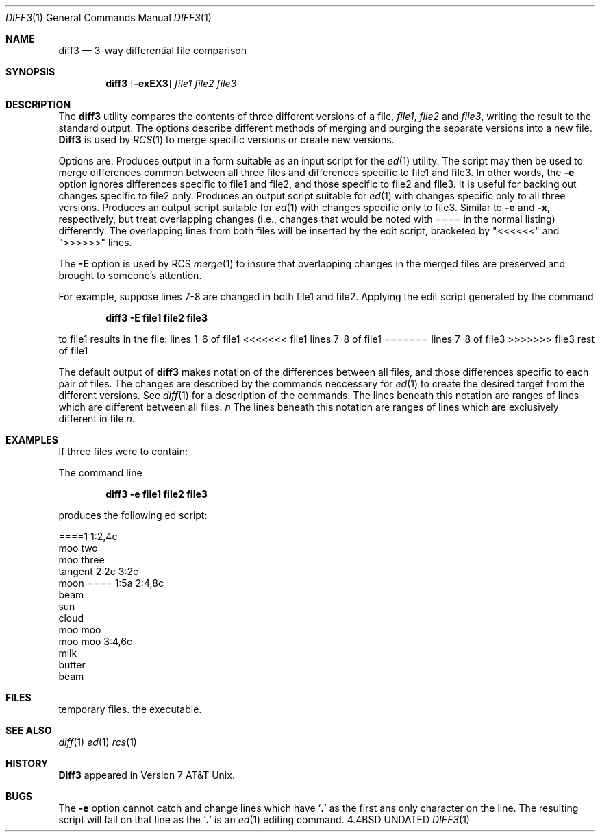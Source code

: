 .\" Copyright (c) 1990 The Regents of the University of California.
.\" All rights reserved.
.\"
.\" Redistribution and use in source and binary forms, with or without
.\" modification, are permitted provided that the following conditions
.\" are met:
.\" 1. Redistributions of source code must retain the above copyright
.\"    notice, this list of conditions and the following disclaimer.
.\" 2. Redistributions in binary form must reproduce the above copyright
.\"    notice, this list of conditions and the following disclaimer in the
.\"    documentation and/or other materials provided with the distribution.
.\" 3. All advertising materials mentioning features or use of this software
.\"    must display the following acknowledgement:
.\"	This product includes software developed by the University of
.\"	California, Berkeley and its contributors.
.\" 4. Neither the name of the University nor the names of its contributors
.\"    may be used to endorse or promote products derived from this software
.\"    without specific prior written permission.
.\"
.\" THIS SOFTWARE IS PROVIDED BY THE REGENTS AND CONTRIBUTORS ``AS IS'' AND
.\" ANY EXPRESS OR IMPLIED WARRANTIES, INCLUDING, BUT NOT LIMITED TO, THE
.\" IMPLIED WARRANTIES OF MERCHANTABILITY AND FITNESS FOR A PARTICULAR PURPOSE
.\" ARE DISCLAIMED.  IN NO EVENT SHALL THE REGENTS OR CONTRIBUTORS BE LIABLE
.\" FOR ANY DIRECT, INDIRECT, INCIDENTAL, SPECIAL, EXEMPLARY, OR CONSEQUENTIAL
.\" DAMAGES (INCLUDING, BUT NOT LIMITED TO, PROCUREMENT OF SUBSTITUTE GOODS
.\" OR SERVICES; LOSS OF USE, DATA, OR PROFITS; OR BUSINESS INTERRUPTION)
.\" HOWEVER CAUSED AND ON ANY THEORY OF LIABILITY, WHETHER IN CONTRACT, STRICT
.\" LIABILITY, OR TORT (INCLUDING NEGLIGENCE OR OTHERWISE) ARISING IN ANY WAY
.\" OUT OF THE USE OF THIS SOFTWARE, EVEN IF ADVISED OF THE POSSIBILITY OF
.\" SUCH DAMAGE.
.\"
.\"     @(#)diff3.1	6.3 (Berkeley) 06/24/90
.\"
.Dd 
.Dt DIFF3 1
.Os BSD 4.4
.Sh NAME
.Nm diff3
.Nd 3-way differential file comparison
.Sh SYNOPSIS
.Nm diff3
.Op Fl exEX3
.Ar file1 file2 file3
.Sh DESCRIPTION
The
.Nm diff3
utility compares the contents of three different versions of a file,
.Ar file1 ,
.Ar file2
and
.Ar file3 ,
writing the result to the standard output.
The options describe different methods of merging and
purging
the separate versions into a new file.
.Nm Diff3
is used by
.Xr RCS 1
to merge specific versions or create
new versions.
.Pp
Options are:
.Tp Fl e
Produces output in a form suitable as an input script for the
.Xr ed 1
utility.  The script may then be used to merge differences common
between all three files and differences specific to file1 and file3.
In other words, the
.Fl e
option ignores differences specific to file1 and file2, and those
specific to file2 and file3.  It is useful for backing out changes
specific to file2 only.
.Tp Fl x
Produces an output script suitable for
.Xr ed 1
with changes
specific only to all three versions.
.Tp Fl 3
Produces an output script suitable for
.Xr ed 1
with changes
specific only to file3.
.Tp Fl E , X
Similar to
.Fl e
and
.Fl x  ,
respectively, but treat overlapping changes (i.e., changes that would
be noted with ==== in the normal listing) differently.  The overlapping
lines from both files will be inserted by the edit script, bracketed
by "<<<<<<" and ">>>>>>" lines.
.Tp
.Pp
The
.Fl E
option is used by RCS
.Xr merge  1
to insure that overlapping changes in the merged files are preserved
and brought to someone's attention.
.Pp
For example, suppose lines 7-8 are changed in both file1 and file2.
Applying the edit script generated by the command
.Pp
.Dl diff3 -E file1 file2 file3
.Pp
to file1 results in the file:
.Ds I
lines 1-6
of file1
<<<<<<< file1
lines 7-8
of file1
=======
lines 7-8
of file3
>>>>>>> file3
rest of file1
.De
.Pp
The default output of
.Nm diff3
makes notation of the differences between all files, and those differences
specific to each pair of files. The
changes are described by
the commands neccessary for
.Xr ed 1 
to create the desired target from the different versions.
See
.Xr diff 1
for a description of the commands.
.Tw Fl
.Tp Li \&====
The lines beneath this notation are ranges of lines which are different
between all files.
.Tc Li \&====
.Va n
.Cx
The lines beneath this notation are ranges of lines which are exclusively
different in file
.Va n .
.Tp
.Sh EXAMPLES
.Pp
If three files were to contain:
.Ds I
.Cw  mooxthree mooxthree mooxthree
.Cl file1	file2	file3
.Cl moo	moo	moo
.Cl moo too	moon	moon
.Cl moo three	moo moo	moo moo
.Cl tangent	beam	milk
.Cl moo moo	sun	butter
.Cl \tcloud	beam
.Cl \tmoo moo
.Cl \tmoo moo
.Cw
.De
.Pp
The command line
.Pp
.Dl diff3 -e file1 file2 file3
.Pp
produces the following ed script:
.Pp
.Ds C
====1
1:2,4c
  moo two
  moo three
  tangent
2:2c
3:2c
  moon
====
1:5a
2:4,8c
  beam
  sun
  cloud
  moo moo
  moo moo
3:4,6c
  milk
  butter
  beam
.De
.Sh FILES
.Dw /usr/bin/diff3
.Di L
.Dp Pa /tmp/d3?????
temporary files.
.Dp Pa /usr/bin/diff3
the executable.
.Dp
.Sh SEE ALSO
.Xr diff 1
.Xr ed 1
.Xr rcs 1
.Sh HISTORY
.Nm Diff3
appeared in Version 7 AT&T Unix.
.Sh BUGS
The
.Fl e
option
cannot catch and change
lines which have
.Sq Li \&.
as the first ans only character on the line.
The resulting script will fail on that line
as the
.Sq Li \&.
is an
.Xr ed 1
editing command.

